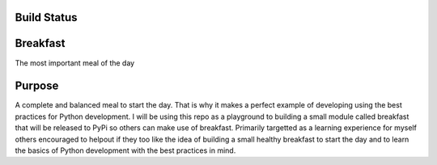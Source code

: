 =============
Build Status
=============
.. image:: https://travis-ci.com/curtis-turner/breakfast.svg?branch=master
    :target: https://travis-ci.com/curtis-turner/breakfast

==========
Breakfast
==========

The most important meal of the day

========
Purpose
========

A complete and balanced meal to start the day. That is why it makes a perfect example of developing using the best practices for Python development.
I will be using this repo as a playground to building a small module called breakfast that will be released to PyPi so others can make use of breakfast.
Primarily targetted as a learning experience for myself others encouraged to helpout if they too like the idea of building a small healthy breakfast to 
start the day and to learn the basics of Python development with the best practices in mind.